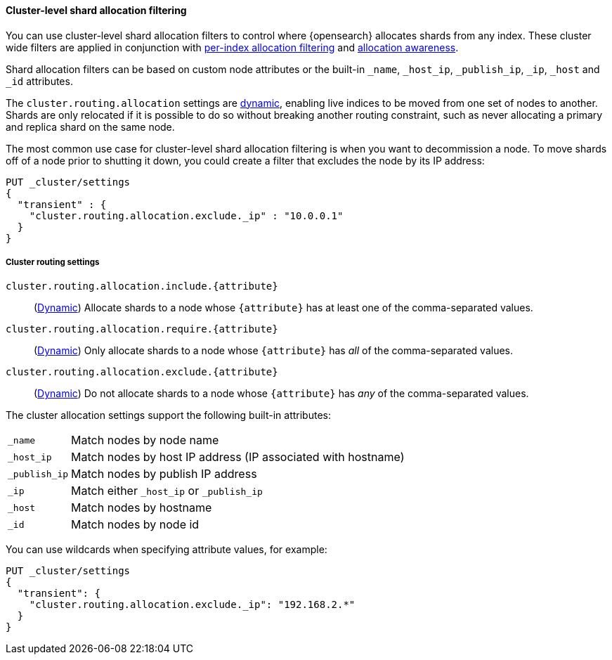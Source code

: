 [[cluster-shard-allocation-filtering]]
==== Cluster-level shard allocation filtering

You can use cluster-level shard allocation filters to control where {opensearch}
allocates shards from any index. These cluster wide filters are applied in
conjunction with <<shard-allocation-filtering, per-index allocation filtering>>
and <<shard-allocation-awareness, allocation awareness>>.

Shard allocation filters can be based on custom node attributes or the built-in
`_name`, `_host_ip`, `_publish_ip`, `_ip`, `_host` and `_id` attributes.

The `cluster.routing.allocation` settings are <<dynamic-cluster-setting,dynamic>>, enabling live indices to
be moved from one set of nodes to another. Shards are only relocated if it is
possible to do so without breaking another routing constraint, such as never
allocating a primary and replica shard on the same node.

The most common use case for cluster-level shard allocation filtering is when
you want to decommission a node. To move shards off of a node prior to shutting
it down, you could create a filter that excludes the node by its IP address:

[source,console]
--------------------------------------------------
PUT _cluster/settings
{
  "transient" : {
    "cluster.routing.allocation.exclude._ip" : "10.0.0.1"
  }
}
--------------------------------------------------

[[cluster-routing-settings]]
===== Cluster routing settings

`cluster.routing.allocation.include.{attribute}`::
    (<<dynamic-cluster-setting,Dynamic>>)
    Allocate shards to a node whose `{attribute}` has at least one of the
    comma-separated values.

`cluster.routing.allocation.require.{attribute}`::
    (<<dynamic-cluster-setting,Dynamic>>)
    Only allocate shards to a node whose `{attribute}` has _all_ of the
    comma-separated values.

`cluster.routing.allocation.exclude.{attribute}`::
    (<<dynamic-cluster-setting,Dynamic>>)
    Do not allocate shards to a node whose `{attribute}` has _any_ of the
    comma-separated values.

The cluster allocation settings support the following built-in attributes:

[horizontal]
`_name`::       Match nodes by node name
`_host_ip`::    Match nodes by host IP address (IP associated with hostname)
`_publish_ip`:: Match nodes by publish IP address
`_ip`::         Match either `_host_ip` or `_publish_ip`
`_host`::       Match nodes by hostname
`_id`::         Match nodes by node id


You can use wildcards when specifying attribute values, for example:

[source,console]
------------------------
PUT _cluster/settings
{
  "transient": {
    "cluster.routing.allocation.exclude._ip": "192.168.2.*"
  }
}
------------------------
